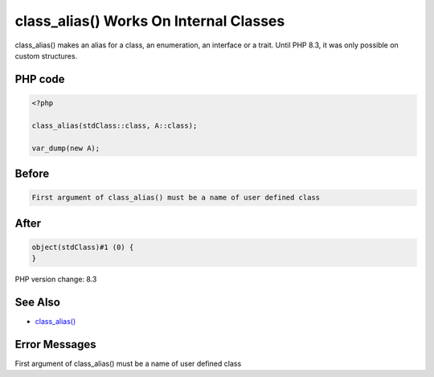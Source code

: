 .. _`class_alias()-works-on-internal-classes`:

class_alias() Works On Internal Classes
=======================================
class_alias() makes an alias for a class, an enumeration, an interface or a trait. Until PHP 8.3, it was only possible on custom structures.

PHP code
________
.. code-block:: php

   <?php
   
   class_alias(stdClass::class, A::class);
   
   var_dump(new A);

Before
______
.. code-block:: output

   First argument of class_alias() must be a name of user defined class

After
______
.. code-block:: output

   object(stdClass)#1 (0) {
   }


PHP version change: 8.3

See Also
________

* `class_alias() <https://php.net/class_alias>`_

Error Messages
________

First argument of class_alias() must be a name of user defined class


